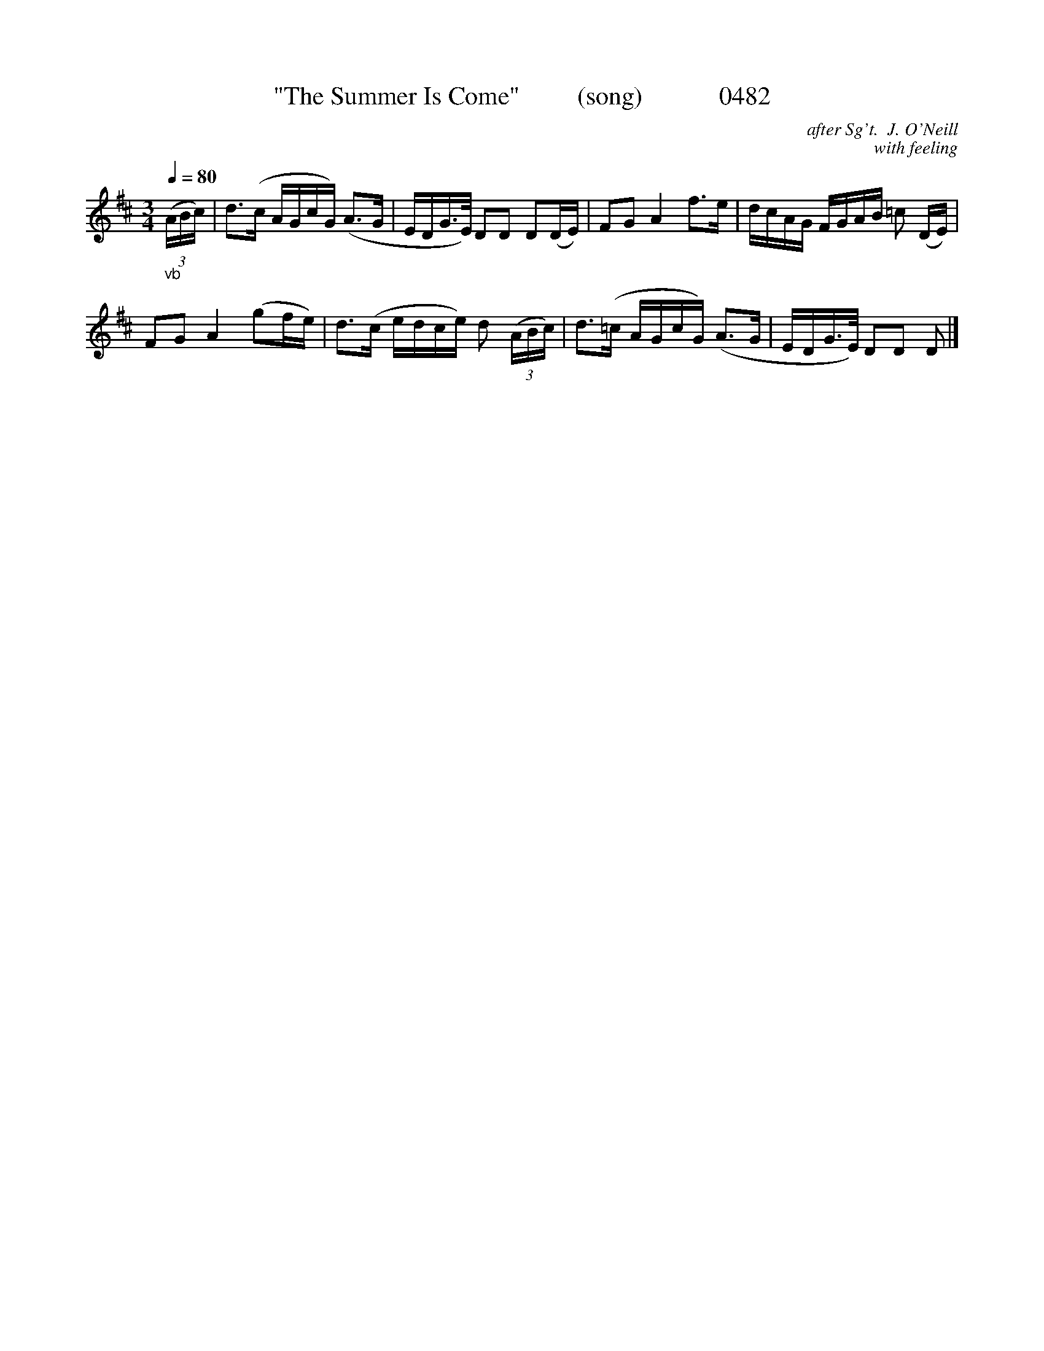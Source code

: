 





X:0482
T:"The Summer Is Come"         (song)            0482
C:after Sg't.  J. O'Neill
C:with feeling
Q:1/4=80
I:abc2nwc
B:O'Neill's Music Of Ireland (The 1850) Lyon & Healy, Chicago, 1903 edition
Z:FROM O'NEILL'S TO NOTEWORTHY, FROM NOTEWORTHY TO ABC, MIDI AND .TXT BY VINCE BRENNAN June 2003 (HTTP://WWW.SOSYOURMOM.COM)
M:3/4
L:1/8
K:D
"_vb"(3(A/2B/2c/2)|d3/2(c/2 A/2G/2c/2G/2) (A3/2G/2|E/2D/2G3/4E/4) DD D(D/2E/2)|FG A2f3/2e/2|d/2c/2A/2G/2 F/2G/2A/2B/2 =c (D/2E/2)|
FG A2(gf/2e/2)|d3/2(c/2 e/2d/2c/2e/2) d  (3(A/2B/2c/2)|d3/2(=c/2 A/2G/2c/2G/2) (A3/2G/2|E/2D/2G3/4E/4) DD D |]
